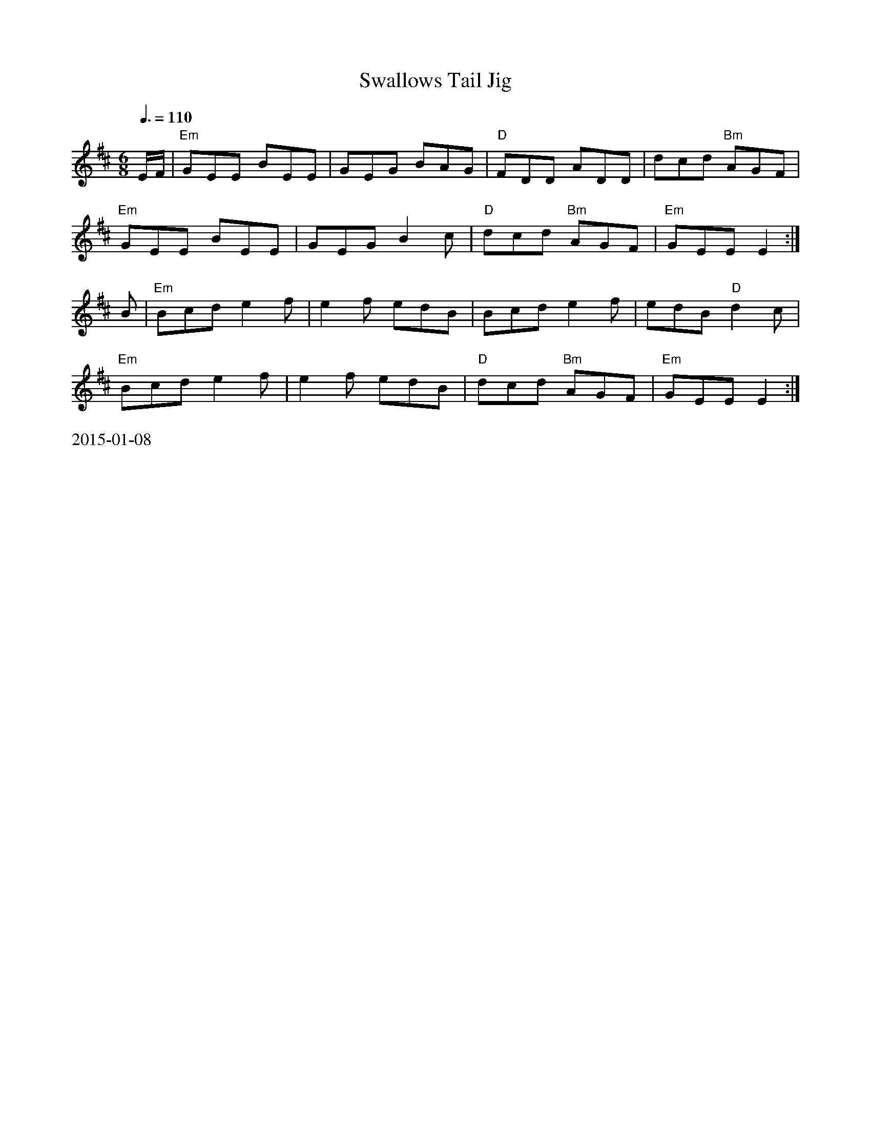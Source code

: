 X:46
T:Swallows Tail Jig
R:Jig
M:6/8
L:1/8
K:D
Q:3/8=110
E/F/ | "Em" GEE  BEE | GEG  BAG | "D" FDD      ADD | dcd "Bm" AGF |
       "Em" GEE  BEE | GEG  B2c | "D" dcd "Bm" AGF | "Em" GEE  E2 :|
   B | "Em" Bcd e2 f | e2 f edB | Bcd         e2 f | edB "D" d2 c |
       "Em" Bcd e2 f | e2 f edB | "D" dcd "Bm" AGF | "Em" GEE  E2 :|
%%text 2015-01-08
